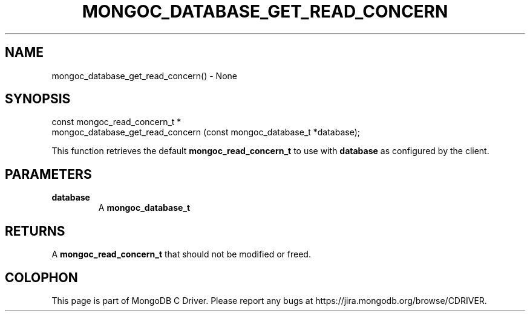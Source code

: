 .\" This manpage is Copyright (C) 2016 MongoDB, Inc.
.\" 
.\" Permission is granted to copy, distribute and/or modify this document
.\" under the terms of the GNU Free Documentation License, Version 1.3
.\" or any later version published by the Free Software Foundation;
.\" with no Invariant Sections, no Front-Cover Texts, and no Back-Cover Texts.
.\" A copy of the license is included in the section entitled "GNU
.\" Free Documentation License".
.\" 
.TH "MONGOC_DATABASE_GET_READ_CONCERN" "3" "2016\(hy10\(hy19" "MongoDB C Driver"
.SH NAME
mongoc_database_get_read_concern() \- None
.SH "SYNOPSIS"

.nf
.nf
const mongoc_read_concern_t *
mongoc_database_get_read_concern (const mongoc_database_t *database);
.fi
.fi

This function retrieves the default
.B mongoc_read_concern_t
to use with
.B database
as configured by the client.

.SH "PARAMETERS"

.TP
.B
database
A
.B mongoc_database_t
.
.LP

.SH "RETURNS"

A
.B mongoc_read_concern_t
that should not be modified or freed.


.B
.SH COLOPHON
This page is part of MongoDB C Driver.
Please report any bugs at https://jira.mongodb.org/browse/CDRIVER.